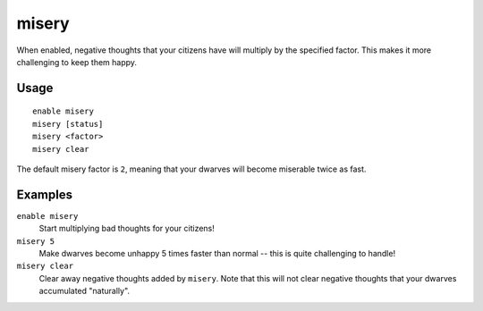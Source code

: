 misery
======

.. dfhack-tool::
    :summary: Increase the intensity of your citizens' negative thoughts.
    :tags: fort gameplay units

When enabled, negative thoughts that your citizens have will multiply by the
specified factor. This makes it more challenging to keep them happy.

Usage
-----

::

    enable misery
    misery [status]
    misery <factor>
    misery clear

The default misery factor is ``2``, meaning that your dwarves will become
miserable twice as fast.

Examples
--------

``enable misery``
    Start multiplying bad thoughts for your citizens!

``misery 5``
    Make dwarves become unhappy 5 times faster than normal -- this is quite
    challenging to handle!

``misery clear``
    Clear away negative thoughts added by ``misery``. Note that this will not
    clear negative thoughts that your dwarves accumulated "naturally".
